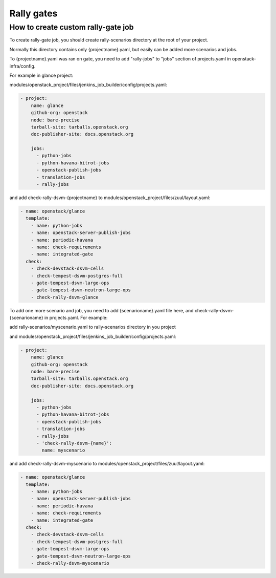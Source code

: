 ..
      Copyright 2014 Mirantis Inc. All Rights Reserved.

      Licensed under the Apache License, Version 2.0 (the "License"); you may
      not use this file except in compliance with the License. You may obtain
      a copy of the License at

          http://www.apache.org/licenses/LICENSE-2.0

      Unless required by applicable law or agreed to in writing, software
      distributed under the License is distributed on an "AS IS" BASIS, WITHOUT
      WARRANTIES OR CONDITIONS OF ANY KIND, either express or implied. See the
      License for the specific language governing permissions and limitations
      under the License.


.. _rally_gatejob:

Rally gates
===========

How to create custom rally-gate job
-----------------------------------


To create rally-gate job, you should create rally-scenarios directory at the root of your project.

Normally this directory contains only {projectname}.yaml, but easily can be added more scenarios and jobs.

To {projectname}.yaml was ran on gate, you need to add "rally-jobs" to "jobs" section of projects.yaml in openstack-infra/config.

For example in glance project:

modules/openstack_project/files/jenkins_job_builder/config/projects.yaml:

.. code-block:: none

   - project:
       name: glance
       github-org: openstack
       node: bare-precise
       tarball-site: tarballs.openstack.org
       doc-publisher-site: docs.openstack.org

       jobs:
         - python-jobs
         - python-havana-bitrot-jobs
         - openstack-publish-jobs
         - translation-jobs
         - rally-jobs


and add check-rally-dsvm-{projectname} to modules/openstack_project/files/zuul/layout.yaml:

.. code-block:: none

   - name: openstack/glance
     template:
       - name: python-jobs
       - name: openstack-server-publish-jobs
       - name: periodic-havana
       - name: check-requirements
       - name: integrated-gate
     check:
       - check-devstack-dsvm-cells
       - check-tempest-dsvm-postgres-full
       - gate-tempest-dsvm-large-ops
       - gate-tempest-dsvm-neutron-large-ops
       - check-rally-dsvm-glance


To add one more scenario and job, you need to add {scenarioname}.yaml file here, and check-rally-dsvm-{scenarioname} in projects.yaml. For example:

add rally-scenarios/myscenario.yaml to rally-scenarios directory in you project

and modules/openstack_project/files/jenkins_job_builder/config/projects.yaml:

.. code-block:: none

   - project:
       name: glance
       github-org: openstack
       node: bare-precise
       tarball-site: tarballs.openstack.org
       doc-publisher-site: docs.openstack.org

       jobs:
         - python-jobs
         - python-havana-bitrot-jobs
         - openstack-publish-jobs
         - translation-jobs
         - rally-jobs
         - 'check-rally-dsvm-{name}':
           name: myscenario

and add check-rally-dsvm-myscenario to modules/openstack_project/files/zuul/layout.yaml:

.. code-block:: none

   - name: openstack/glance
     template:
       - name: python-jobs
       - name: openstack-server-publish-jobs
       - name: periodic-havana
       - name: check-requirements
       - name: integrated-gate
     check:
       - check-devstack-dsvm-cells
       - check-tempest-dsvm-postgres-full
       - gate-tempest-dsvm-large-ops
       - gate-tempest-dsvm-neutron-large-ops
       - check-rally-dsvm-myscenario

